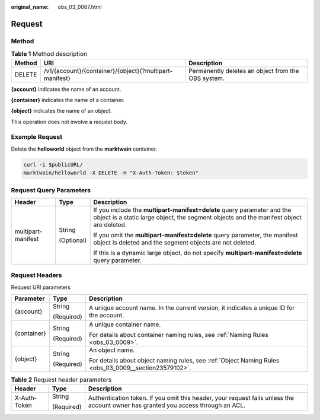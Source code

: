 :original_name: obs_03_0067.html

.. _obs_03_0067:

Request
=======

Method
------

.. table:: **Table 1** Method description

   +--------+---------------------------------------------------------+----------------------------------------------------+
   | Method | URI                                                     | Description                                        |
   +========+=========================================================+====================================================+
   | DELETE | /v1/{account}/{container}/{object}{?multipart-manifest} | Permanently deletes an object from the OBS system. |
   +--------+---------------------------------------------------------+----------------------------------------------------+

**{account}** indicates the name of an account.

**{container}** indicates the name of a container.

**{object}** indicates the name of an object.

This operation does not involve a request body.

Example Request
---------------

Delete the **helloworld** object from the **marktwain** container.

.. code-block:: text

   curl -i $publicURL/
   marktwain/helloworld -X DELETE -H "X-Auth-Token: $token"

Request Query Parameters
------------------------

+-----------------------+-----------------------+--------------------------------------------------------------------------------------------------------------------------------------------------------------------+
| Header                | Type                  | Description                                                                                                                                                        |
+=======================+=======================+====================================================================================================================================================================+
| multipart-manifest    | String                | If you include the **multipart-manifest=delete** query parameter and the object is a static large object, the segment objects and the manifest object are deleted. |
|                       |                       |                                                                                                                                                                    |
|                       | (Optional)            | If you omit the **multipart-manifest=delete** query parameter, the manifest object is deleted and the segment objects are not deleted.                             |
|                       |                       |                                                                                                                                                                    |
|                       |                       | If this is a dynamic large object, do not specify **multipart-manifest=delete** query parameter.                                                                   |
+-----------------------+-----------------------+--------------------------------------------------------------------------------------------------------------------------------------------------------------------+

Request Headers
---------------

Request URI parameters

+-----------------------+-----------------------+-------------------------------------------------------------------------------------------------------+
| Parameter             | Type                  | Description                                                                                           |
+=======================+=======================+=======================================================================================================+
| {account}             | String                | A unique account name. In the current version, it indicates a unique ID for the account.              |
|                       |                       |                                                                                                       |
|                       | (Required)            |                                                                                                       |
+-----------------------+-----------------------+-------------------------------------------------------------------------------------------------------+
| {container}           | String                | A unique container name.                                                                              |
|                       |                       |                                                                                                       |
|                       | (Required)            | For details about container naming rules, see :ref:`Naming Rules <obs_03_0009>`.                      |
+-----------------------+-----------------------+-------------------------------------------------------------------------------------------------------+
| {object}              | String                | An object name.                                                                                       |
|                       |                       |                                                                                                       |
|                       | (Required)            | For details about object naming rules, see :ref:`Object Naming Rules <obs_03_0009__section23579102>`. |
+-----------------------+-----------------------+-------------------------------------------------------------------------------------------------------+

.. table:: **Table 2** Request header parameters

   +-----------------------+-----------------------+-----------------------------------------------------------------------------------------------------------------------------------+
   | Header                | Type                  | Description                                                                                                                       |
   +=======================+=======================+===================================================================================================================================+
   | X-Auth-Token          | String                | Authentication token. If you omit this header, your request fails unless the account owner has granted you access through an ACL. |
   |                       |                       |                                                                                                                                   |
   |                       | (Required)            |                                                                                                                                   |
   +-----------------------+-----------------------+-----------------------------------------------------------------------------------------------------------------------------------+
